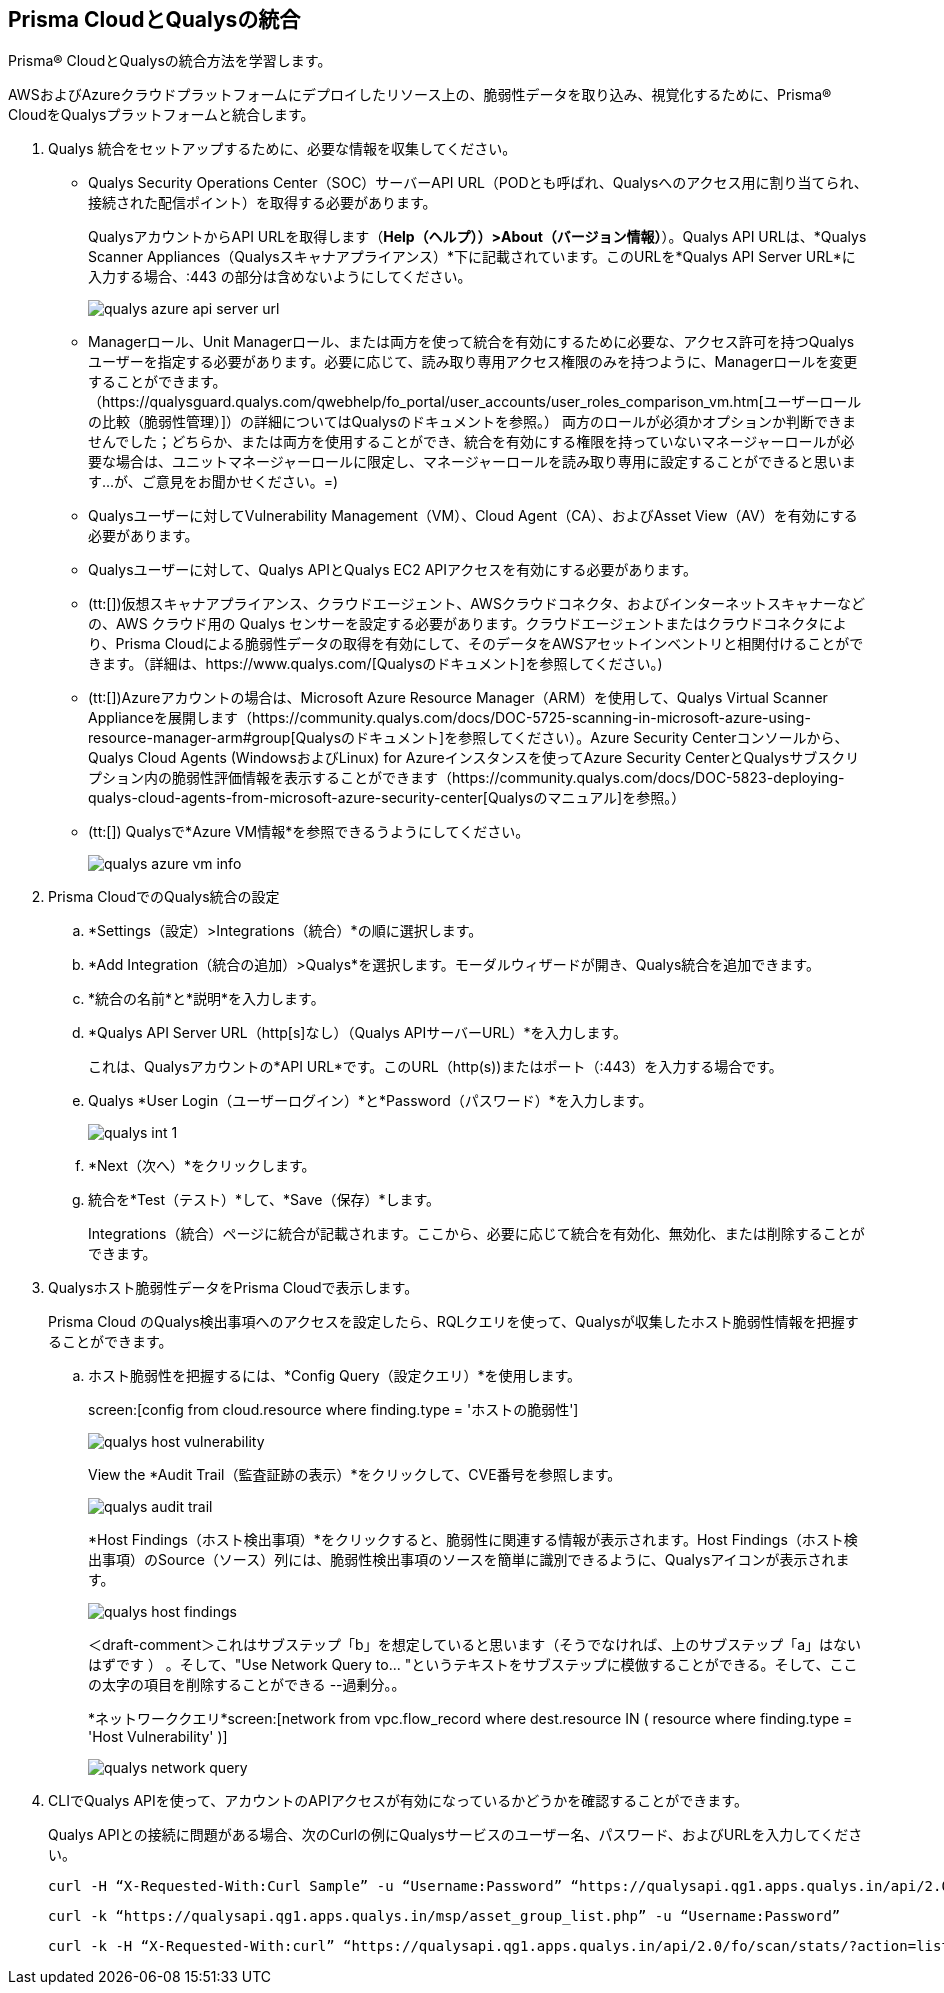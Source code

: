 :topic_type: タスク
[.task]
[#idab93ae38-2d2b-4048-8276-b6a14fb9b21d]
== Prisma CloudとQualysの統合

Prisma® CloudとQualysの統合方法を学習します。

AWSおよびAzureクラウドプラットフォームにデプロイしたリソース上の、脆弱性データを取り込み、視覚化するために、Prisma® CloudをQualysプラットフォームと統合します。

[.procedure]
. Qualys 統合をセットアップするために、必要な情報を収集してください。
+
* Qualys Security Operations Center（SOC）サーバーAPI URL（PODとも呼ばれ、Qualysへのアクセス用に割り当てられ、接続された配信ポイント）を取得する必要があります。
+
QualysアカウントからAPI URLを取得します（*Help（ヘルプ））>About（バージョン情報）*）。Qualys API URLは、*Qualys Scanner Appliances（Qualysスキャナアプライアンス）*下に記載されています。このURLを*Qualys API Server URL*に入力する場合、:443 の部分は含めないようにしてください。
+
image::administration/qualys-azure-api-server-url.png[]

* Managerロール、Unit Managerロール、または両方を使って統合を有効にするために必要な、アクセス許可を持つQualysユーザーを指定する必要があります。必要に応じて、読み取り専用アクセス権限のみを持つように、Managerロールを変更することができます。（https://qualysguard.qualys.com/qwebhelp/fo_portal/user_accounts/user_roles_comparison_vm.htm[ユーザーロールの比較（脆弱性管理）]）の詳細についてはQualysのドキュメントを参照。） 
+++<draft-comment>両方のロールが必須かオプションか判断できませんでした；どちらか、または両方を使用することができ、統合を有効にする権限を持っていないマネージャーロールが必要な場合は、ユニットマネージャーロールに限定し、マネージャーロールを読み取り専用に設定することができると思います...が、ご意見をお聞かせください。=)</draft-comment>+++

* Qualysユーザーに対してVulnerability Management（VM）、Cloud Agent（CA）、およびAsset View（AV）を有効にする必要があります。

* Qualysユーザーに対して、Qualys APIとQualys EC2 APIアクセスを有効にする必要があります。

* (tt:[])仮想スキャナアプライアンス、クラウドエージェント、AWSクラウドコネクタ、およびインターネットスキャナーなどの、AWS クラウド用の Qualys センサーを設定する必要があります。クラウドエージェントまたはクラウドコネクタにより、Prisma Cloudによる脆弱性データの取得を有効にして、そのデータをAWSアセットインベントリと相関付けることができます。（詳細は、https://www.qualys.com/[Qualysのドキュメント]を参照してください。)

* (tt:[])Azureアカウントの場合は、Microsoft Azure Resource Manager（ARM）を使用して、Qualys Virtual Scanner Applianceを展開します（https://community.qualys.com/docs/DOC-5725-scanning-in-microsoft-azure-using-resource-manager-arm#group[Qualysのドキュメント]を参照してください）。Azure Security Centerコンソールから、Qualys Cloud Agents (WindowsおよびLinux) for Azureインスタンスを使ってAzure Security CenterとQualysサブスクリプション内の脆弱性評価情報を表示することができます（https://community.qualys.com/docs/DOC-5823-deploying-qualys-cloud-agents-from-microsoft-azure-security-center[Qualysのマニュアル]を参照。）

* (tt:[]) Qualysで*Azure VM情報*を参照できるうようにしてください。
+
image::administration/qualys-azure-vm-info.png[]

. Prisma CloudでのQualys統合の設定
+
.. *Settings（設定）>Integrations（統合）*の順に選択します。

.. *Add Integration（統合の追加）>Qualys*を選択します。モーダルウィザードが開き、Qualys統合を追加できます。

.. *統合の名前*と*説明*を入力します。

.. *Qualys API Server URL（http[s]なし）（Qualys APIサーバーURL）*を入力します。
+
これは、Qualysアカウントの*API URL*です。このURL（http(s))またはポート（:443）を入力する場合です。

.. Qualys *User Login（ユーザーログイン）*と*Password（パスワード）*を入力します。
+
image::administration/qualys-int-1.png[]

.. *Next（次へ）*をクリックします。

.. 統合を*Test（テスト）*して、*Save（保存）*します。
+
Integrations（統合）ページに統合が記載されます。ここから、必要に応じて統合を有効化、無効化、または削除することができます。

. Qualysホスト脆弱性データをPrisma Cloudで表示します。
+
Prisma Cloud のQualys検出事項へのアクセスを設定したら、RQLクエリを使って、Qualysが収集したホスト脆弱性情報を把握することができます。

.. ホスト脆弱性を把握するには、*Config Query（設定クエリ）*を使用します。
+
screen:[config from cloud.resource where finding.type = 'ホストの脆弱性']
+
image::administration/qualys-host-vulnerability.png[]
+
View the *Audit Trail（監査証跡の表示）*をクリックして、CVE番号を参照します。
+
image::administration/qualys-audit-trail.png[]
+
*Host Findings（ホスト検出事項）*をクリックすると、脆弱性に関連する情報が表示されます。Host Findings（ホスト検出事項）のSource（ソース）列には、脆弱性検出事項のソースを簡単に識別できるように、Qualysアイコンが表示されます。
+
image::administration/qualys-host-findings.png[]
+
+++＜draft-comment＞これはサブステップ「b」を想定していると思います（そうでなければ、上のサブステップ「a」はないはずです ） 。そして、"Use Network Query to... "というテキストをサブステップに模倣することができる。そして、ここの太字の項目を削除することができる --過剰分。</draft-comment>。+++
+
*ネットワーククエリ*screen:[network from vpc.flow_record where dest.resource IN ( resource where finding.type = 'Host Vulnerability' )]
+
image::administration/qualys-network-query.png[]

. CLIでQualys APIを使って、アカウントのAPIアクセスが有効になっているかどうかを確認することができます。
+
Qualys APIとの接続に問題がある場合、次のCurlの例にQualysサービスのユーザー名、パスワード、およびURLを入力してください。
+
[userinput]
----
curl -H “X-Requested-With:Curl Sample” -u “Username:Password” “https://qualysapi.qg1.apps.qualys.in/api/2.0/fo/scan/?action=list&echo_request=1”
----
+
[userinput]
----
curl -k “https://qualysapi.qg1.apps.qualys.in/msp/asset_group_list.php” -u “Username:Password”
----
+
[userinput]
----
curl -k -H “X-Requested-With:curl” “https://qualysapi.qg1.apps.qualys.in/api/2.0/fo/scan/stats/?action=list” -u “Username:Password”
----
